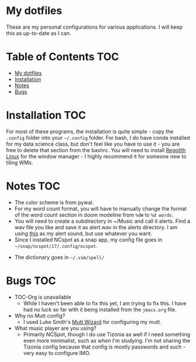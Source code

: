 

* My dotfiles

These are my personal configurations for various applications. I will keep this as up-to-date as I can.


* Table of Contents :TOC:
- [[#my-dotfiles][My dotfiles]]
- [[#installation][Installation]]
- [[#notes][Notes]]
- [[#bugs][Bugs]]

* Installation :TOC: 
For most of these programs, the installation is quite simple - copy the =.config= folder into your =~/.config= folder. For bash, I do have conda installed for my data science class, but don't feel like you have to use it - you are free to delete that section from the bashrc. You will need to install [[https://regolith-linux.org/][Regolith Linux]] for the window manager - I highly recommend it for someone new to tiling WMs.  

 
* Notes :TOC:
 - The color scheme is from pywal.
 - For my word count format, you will have to manually change the format of the word count section in doom modeline from =%dW= to =%d words=.
 - You will need to create a subdirectory in ~/Music and call it alerts. Find a wav file you like and save it as alert.wav in the alerts directory. I am using [[http://soundbible.com/2154-Text-Message-Alert-1.html][this]] as my alert sound, but use whatever you want.
 - Since I installed NCspot as a snap app, my config file goes in =~/snap/ncspot/17/.config/ncspot=.
- The dictionary goes in =~/.vim/spell/=
* Bugs :TOC:
 - TOC-Org is unavailable
   - While I haven't been able to fix this yet, I am trying to fix this. I have had no luck so far with it being installed from the =jmacs.org= file.

  * FAQ :TOC:
 - Why no Mutt config?
   - I used Luke Smith's [[https://github.com/LukeSmithxyz/mutt-wizard][Mutt Wizard]] for configuring my mutt.
 - What music player are you using?
   - Primarily NCSpot, though I do use Tizonia as well if I need something even more minimalist, such as when I'm studying. I'm not sharing the Tizonia config because that config is mostly passwords and such - very easy to configure IMO.



